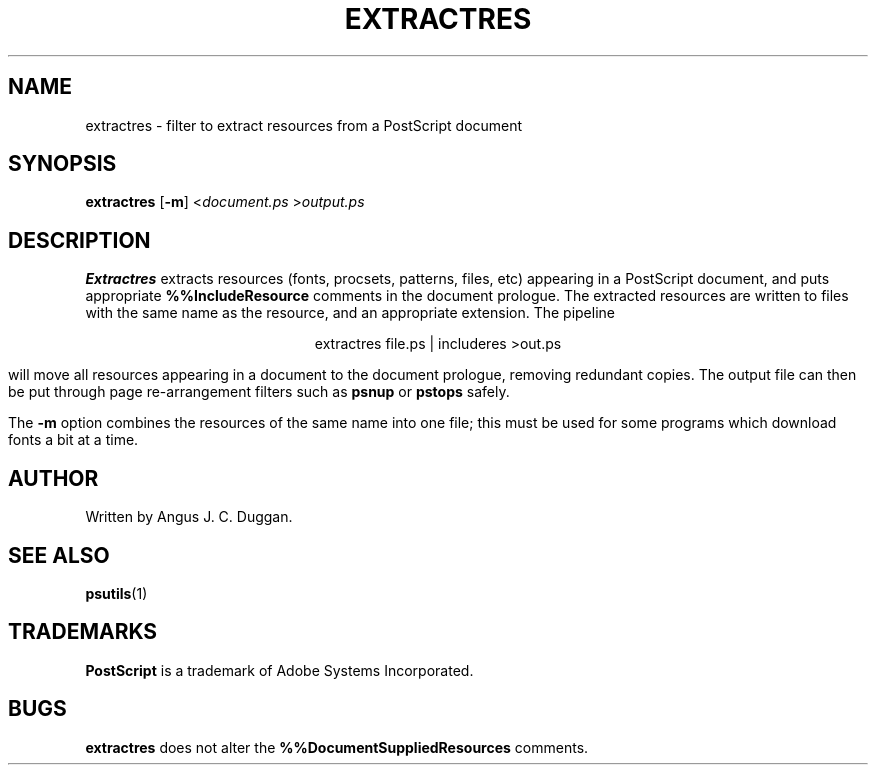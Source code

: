.TH EXTRACTRES 1 "PSUtils"
.SH NAME
extractres \- filter to extract resources from a PostScript document
.SH SYNOPSIS
.B extractres 
.RB [ \-m ]
.RI < document.ps
.RI > output.ps
.SH DESCRIPTION
.B Extractres
extracts resources (fonts, procsets, patterns, files, etc) appearing in a
PostScript document, and puts appropriate
.B %%IncludeResource
comments in the document prologue.
The extracted resources are written to files with the same name as the
resource, and an appropriate extension.
The pipeline
.sp
.ce
extractres file.ps | includeres >out.ps
.sp
will move all resources appearing in a document to the document prologue,
removing redundant copies.
The output file can then be put through page re-arrangement filters such as
.B psnup
or 
.B pstops
safely.
.PP
The
.B \-m
option combines the resources of the same name into one file; this must be
used for some programs which download fonts a bit at a time.
.SH AUTHOR
Written by Angus J. C. Duggan.
.SH "SEE ALSO"
.BR psutils (1)
.SH TRADEMARKS
.B PostScript
is a trademark of Adobe Systems Incorporated.
.SH BUGS
.B extractres
does not alter the
.B %%DocumentSuppliedResources
comments.
